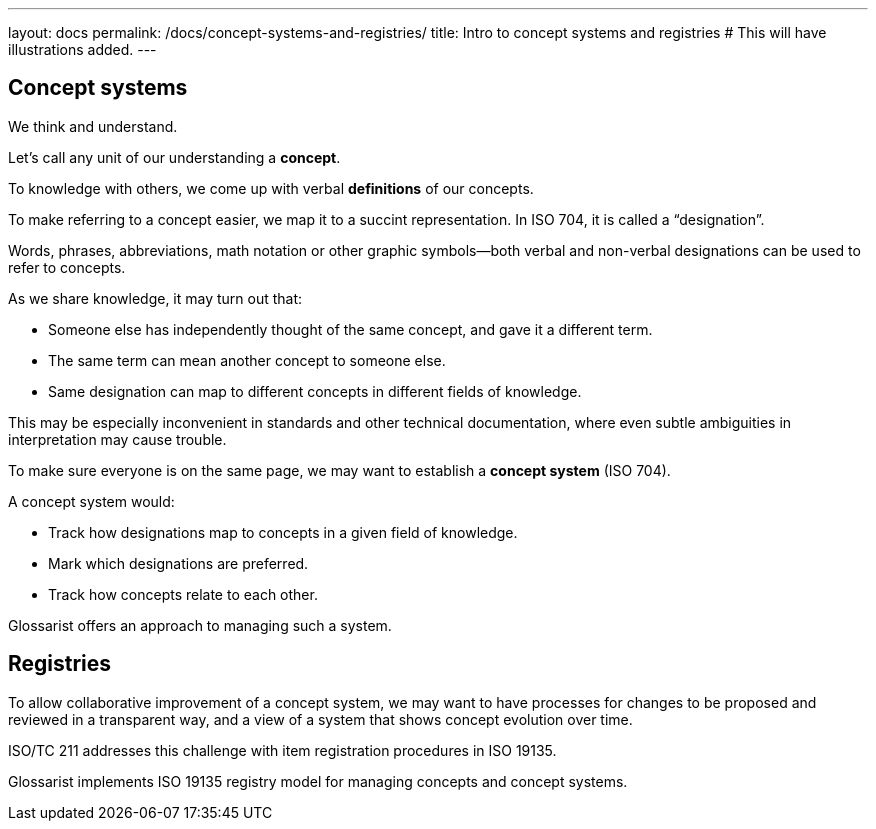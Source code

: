 ---
layout: docs
permalink: /docs/concept-systems-and-registries/
title: Intro to concept systems and registries
# This will have illustrations added.
---

== Concept systems

We think and understand.

Let’s call any unit of our understanding a *concept*.

To knowledge with others, we come up with verbal *definitions* of our concepts.

To make referring to a concept easier, we map it to a succint representation.
In ISO 704, it is called a “designation”.

Words, phrases, abbreviations, math notation or other graphic symbols—both verbal and non-verbal
designations can be used to refer to concepts.

As we share knowledge, it may turn out that:

* Someone else has independently thought of the same concept, and gave it a different term.
* The same term can mean another concept to someone else.
* Same designation can map to different concepts in different fields of knowledge.

This may be especially inconvenient in standards and other technical documentation,
where even subtle ambiguities in interpretation may cause trouble.

To make sure everyone is on the same page, we may want to establish a *concept system* (ISO 704).

A concept system would:

* Track how designations map to concepts in a given field of knowledge.
* Mark which designations are preferred.
* Track how concepts relate to each other.

Glossarist offers an approach to managing such a system.


== Registries

To allow collaborative improvement of a concept system,
we may want to have processes for changes to be proposed and reviewed in a transparent way,
and a view of a system that shows concept evolution over time.

ISO/TC 211 addresses this challenge with item registration procedures in ISO 19135.

Glossarist implements ISO 19135 registry model for managing concepts and concept systems.
